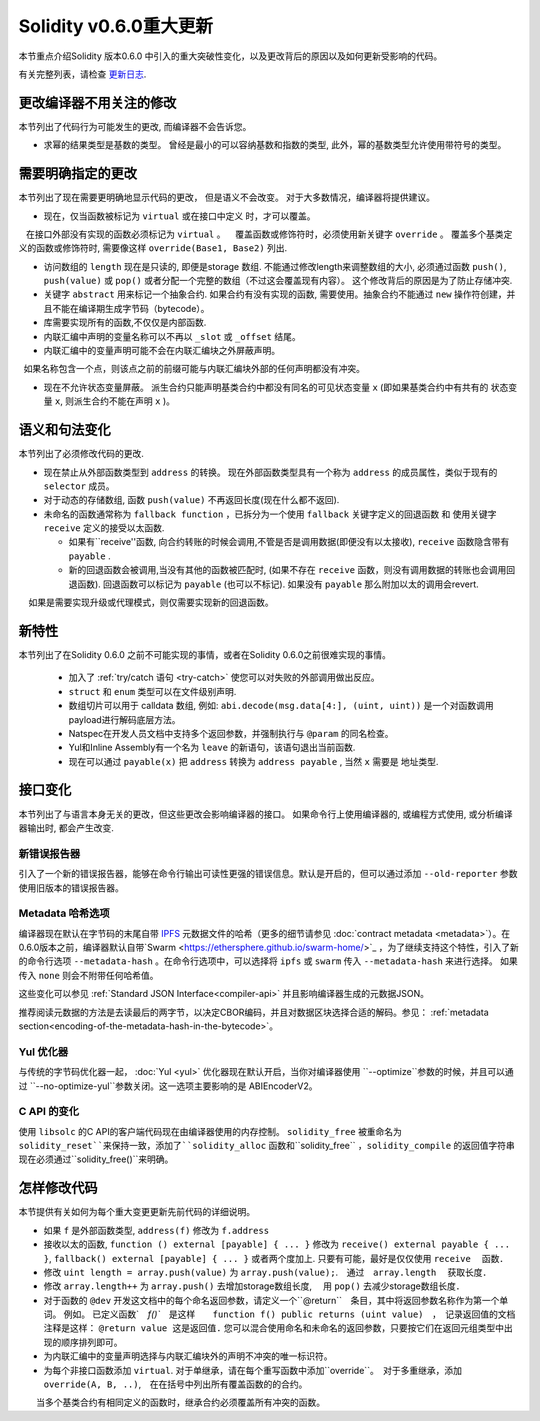 ********************************
Solidity v0.6.0重大更新
********************************

本节重点介绍Solidity 版本0.6.0 中引入的重大突破性变化，以及更改背后的原因以及如何更新受影响的代码。

有关完整列表，请检查 `更新日志 <https://github.com/ethereum/solidity/releases/tag/v0.6.0>`_.


更改编译器不用关注的修改
=========================================

本节列出了代码行为可能发生的更改, 而编译器不会告诉您。


* 求幂的结果类型是基数的类型。 曾经是最小的可以容纳基数和指数的类型,  此外，幂的基数类型允许使用带符号的类型。


需要明确指定的更改
=========================

本节列出了现在需要更明确地显示代码的更改， 但是语义不会改变。
对于大多数情况，编译器将提供建议。


* 现在，仅当函数被标记为 ``virtual`` 或在接口中定义 时，才可以覆盖。
   在接口外部没有实现的函数必须标记为 ``virtual`` 。
   覆盖函数或修饰符时，必须使用新关键字 ``override`` 。 覆盖多个基类定义的函数或修饰符时, 需要像这样  ``override(Base1, Base2)`` 列出.

* 访问数组的 ``length`` 现在是只读的, 即便是storage 数组. 不能通过修改length来调整数组的大小, 必须通过函数 ``push()``, ``push(value)`` 或 ``pop()``
  或者分配一个完整的数组（不过这会覆盖现有内容）。 这个修改背后的原因是为了防止存储冲突.


* 关键字 ``abstract`` 用来标记一个抽象合约. 如果合约有没有实现的函数, 需要使用。抽象合约不能通过 ``new`` 操作符创建，并且不能在编译期生成字节码（bytecode）。

* 库需要实现所有的函数,不仅仅是内部函数.

* 内联汇编中声明的变量名称可以不再以 ``_slot`` 或 ``_offset`` 结尾。

* 内联汇编中的变量声明可能不会在内联汇编块之外屏蔽声明。
  如果名称包含一个点，则该点之前的前缀可能与内联汇编块外部的任何声明都没有冲突。

* 现在不允许状态变量屏蔽。 派生合约只能声明基类合约中都没有同名的可见状态变量 ``x`` (即如果基类合约中有共有的 状态变量 ``x``, 则派生合约不能在声明 ``x`` )。


语义和句法变化
==============================

本节列出了必须修改代码的更改.


* 现在禁止从外部函数类型到 ``address`` 的转换。 现在外部函数类型具有一个称为 ``address`` 的成员属性，类似于现有的 ``selector`` 成员。

* 对于动态的存储数组, 函数 ``push(value)`` 不再返回长度(现在什么都不返回).

* 未命名的函数通常称为 ``fallback function`` ，已拆分为一个使用 ``fallback`` 关键字定义的回退函数 和 使用关键字 ``receive`` 定义的接受以太函数.

  * 如果有``receive''函数, 向合约转账的时候会调用,不管是否是调用数据(即便没有以太接收), ``receive`` 函数隐含带有 ``payable`` .

  * 新的回退函数会被调用,当没有其他的函数被匹配时,  (如果不存在 ``receive`` 函数，则没有调用数据的转账也会调用回退函数).
    回退函数可以标记为 ``payable`` (也可以不标记). 如果没有 ``payable`` 那么附加以太的调用会revert.
    如果是需要实现升级或代理模式，则仅需要实现新的回退函数。


新特性
============

本节列出了在Solidity 0.6.0 之前不可能实现的事情，或者在Solidity 0.6.0之前很难实现的事情。


 *  加入了 :ref:`try/catch 语句 <try-catch>` 使您可以对失败的外部调用做出反应。
 * ``struct`` 和 ``enum`` 类型可以在文件级别声明.
 *  数组切片可以用于  calldata 数组, 例如: ``abi.decode(msg.data[4:], (uint, uint))`` 是一个对函数调用payload进行解码底层方法。
 * Natspec在开发人员文档中支持多个返回参数，并强制执行与 ``@param`` 的同名检查。
 * Yul和Inline Assembly有一个名为 ``leave`` 的新语句，该语句退出当前函数.
 * 现在可以通过 ``payable(x)`` 把 ``address`` 转换为 ``address payable`` , 当然 ``x`` 需要是 地址类型.

接口变化
=================

本节列出了与语言本身无关的更改，但这些更改会影响编译器的接口。
如果命令行上使用编译器的, 或编程方式使用, 或分析编译器输出时, 都会产生改变.


新错误报告器
~~~~~~~~~~~~~~~~~~
引入了一个新的错误报告器，能够在命令行输出可读性更强的错误信息。默认是开启的，但可以通过添加 ``--old-reporter`` 参数使用旧版本的错误报告器。


Metadata 哈希选项
~~~~~~~~~~~~~~~~~~~~~

编译器现在默认在字节码的末尾自带 `IPFS <https://ipfs.io/>`_ 元数据文件的哈希（更多的细节请参见 :doc:`contract metadata <metadata>`）。在0.6.0版本之前，编译器默认自带`Swarm <https://ethersphere.github.io/swarm-home/>`_ ，为了继续支持这个特性，引入了新的命令行选项 ``--metadata-hash`` 。在命令行选项中，可以选择将 ``ipfs`` 或 ``swarm`` 传入 ``--metadata-hash`` 来进行选择。
如果传入 ``none`` 则会不附带任何哈希值。

这些变化可以参见 :ref:`Standard JSON Interface<compiler-api>` 并且影响编译器生成的元数据JSON。

推荐阅读元数据的方法是去读最后的两字节，以决定CBOR编码，并且对数据区块选择合适的解码。参见： :ref:`metadata section<encoding-of-the-metadata-hash-in-the-bytecode>`。


Yul 优化器
~~~~~~~~~~~~~

与传统的字节码优化器一起， :doc:`Yul <yul>` 优化器现在默认开启，当你对编译器使用 ``--optimize``参数的时候，并且可以通过 ``--no-optimize-yul``参数关闭。这一选项主要影响的是 ABIEncoderV2。


C API 的变化
~~~~~~~~~~~~~

使用 ``libsolc`` 的C API的客户端代码现在由编译器使用的内存控制。 ``solidity_free`` 被重命名为 ``solidity_reset``来保持一致，添加了``solidity_alloc`` 函数和``solidity_free`` ，``solidity_compile`` 的返回值字符串现在必须通过``solidity_free()``来明确。


怎样修改代码
=======================

本节提供有关如何为每个重大变更更新先前代码的详细说明。


*  如果 ``f`` 是外部函数类型, ``address(f)`` 修改为 ``f.address``

* 接收以太的函数, ``function () external [payable] { ... }`` 修改为 ``receive() external payable { ... }``,
  ``fallback() external [payable] { ... }`` 或者两个度加上. 只要有可能，最好是仅仅使用 ``receive`` 　函数．


* 修改 ``uint length = array.push(value)`` 为 ``array.push(value);``.　通过　``array.length``　 获取长度．

* 修改 ``array.length++`` 为 ``array.push()`` 去增加storage数组长度, 　用 ``pop()`` 去减少storage数组长度．

* 对于函数的 ``@dev`` 开发这文档中的每个命名返回参数，请定义一个``@return``　条目，其中将返回参数名称作为第一个单词。
  例如。 已定义函数`　`f()``　是这样　　``function f() public returns (uint value)``　，　记录返回值的文档注释是这样： ``@return value 这是返回值.``
  您可以混合使用命名和未命名的返回参数，只要按它们在返回元组类型中出现的顺序排列即可。

* 为内联汇编中的变量声明选择与内联汇编块外的声明不冲突的唯一标识符。

* 为每个非接口函数添加 ``virtual``.  对于单继承，请在每个重写函数中添加``override``。　对于多重继承，添加　``override(A, B, ..)``,　在在括号中列出所有覆盖函数的的合约。
　　当多个基类合约有相同定义的函数时，继承合约必须覆盖所有冲突的函数。
